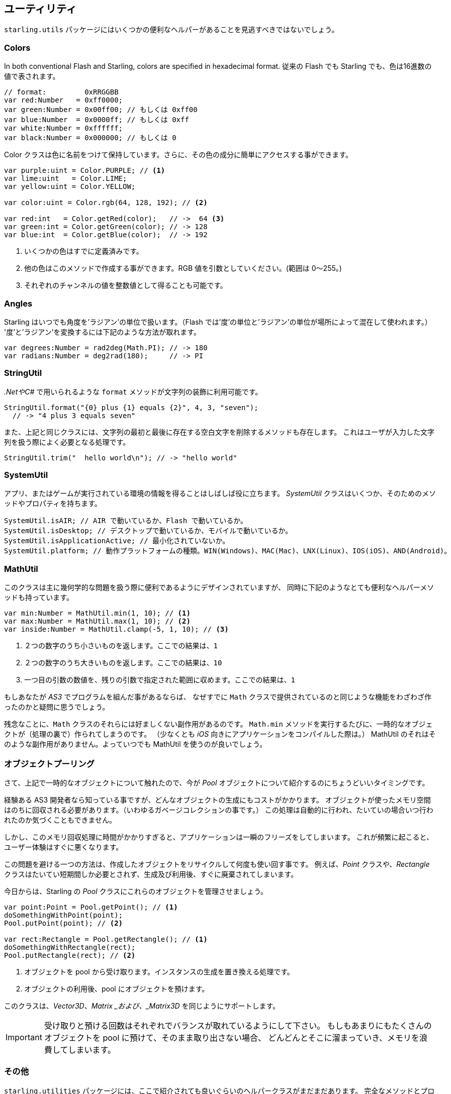 == ユーティリティ

`starling.utils` パッケージにはいくつかの便利なヘルパーがあることを見逃すべきではないでしょう。

=== Colors

In both conventional Flash and Starling, colors are specified in hexadecimal format.
従来の Flash でも Starling でも、色は16進数の値で表されます。

//原文：Here are a few examples:
//翻訳なしで良さげ

[source, as3]
----
// format:         0xRRGGBB
var red:Number   = 0xff0000;
var green:Number = 0x00ff00; // もしくは 0xff00
var blue:Number  = 0x0000ff; // もしくは 0xff
var white:Number = 0xffffff;
var black:Number = 0x000000; // もしくは 0
----

Color クラスは色に名前をつけて保持しています。さらに、その色の成分に簡単にアクセスする事ができます。

[source, as3]
----
var purple:uint = Color.PURPLE; // <1>
var lime:uint   = Color.LIME;
var yellow:uint = Color.YELLOW;

var color:uint = Color.rgb(64, 128, 192); // <2>

var red:int   = Color.getRed(color);   // ->  64 <3>
var green:int = Color.getGreen(color); // -> 128
var blue:int  = Color.getBlue(color);  // -> 192
----
<1> いくつかの色はすでに定義済みです。
<2> 他の色はこのメソッドで作成する事ができます。RGB 値を引数としていください。(範囲は 0〜255。)
<3> それぞれのチャンネルの値を整数値として得ることも可能です。

=== Angles

Starling はいつでも角度を'ラジアン'の単位で扱います。（Flash では'度'の単位と'ラジアン'の単位が場所によって混在して使われます。）
'度'と'ラジアン'を変換するには下記のような方法が取れます。

[source, as3]
----
var degrees:Number = rad2deg(Math.PI); // -> 180
var radians:Number = deg2rad(180);     // -> PI
----

=== StringUtil

_.NetやC#_ で用いられるような `format` メソッドが文字列の装飾に利用可能です。

[source, as3]
----
StringUtil.format("{0} plus {1} equals {2}", 4, 3, "seven");
  // -> "4 plus 3 equals seven"
----

また、上記と同じクラスには、文字列の最初と最後に存在する空白文字を削除するメソッドも存在します。
これはユーザが入力した文字列を扱う際によく必要となる処理です。

[source, as3]
----
StringUtil.trim("  hello world\n"); // -> "hello world"
----

=== SystemUtil

アプリ、またはゲームが実行されている環境の情報を得ることはしばしば役に立ちます。
_SystemUtil_ クラスはいくつか、そのためのメソッドやプロパティを持ちます。

[source, as3]
----
SystemUtil.isAIR; // AIR で動いているか、Flash で動いているか。
SystemUtil.isDesktop; // デスクトップで動いているか、モバイルで動いているか。
SystemUtil.isApplicationActive; // 最小化されていないか。
SystemUtil.platform; // 動作プラットフォームの種類。WIN(Windows)、MAC(Mac)、LNX(Linux)、IOS(iOS)、AND(Android)。
----

=== MathUtil

//原文：While that class is mainly designed to help with some geometric problems,
このクラスは主に幾何学的な問題を扱う際に便利であるようにデザインされていますが、
同時に下記のようなとても便利なヘルパーメソッドも持っています。

[source, as3]
----
var min:Number = MathUtil.min(1, 10); // <1>
var max:Number = MathUtil.max(1, 10); // <2>
var inside:Number = MathUtil.clamp(-5, 1, 10); // <3>
----
<1> ２つの数字のうち小さいものを返します。ここでの結果は、`1`
<2> ２つの数字のうち大きいものを返します。ここでの結果は、`10`
<3> 一つ目の引数の数値を、残りの引数で指定された範囲に収めます。ここでの結果は、`1`

もしあなたが  _AS3_ でプログラムを組んだ事があるならば、
なぜすでに `Math` クラスで提供されているのと同じような機能をわざわざ作ったのかと疑問に思うでしょう。

残念なことに、`Math` クラスのそれらには好ましくない副作用があるのです。
//原文：each time you call e.g. `Math.min`, it creates a temporary object (at least when you compile your app for _iOS_, that is).
`Math.min` メソッドを実行するたびに、一時的なオブジェクトが（処理の裏で）作られてしまうのです。
（少なくとも _iOS_ 向きにアプリケーションをコンパイルした際は。）
//原文；Those alternatives do not have this side effect, so you should always prefer them.
MathUtil のそれはそのような副作用がありません。よっていつでも MathUtil を使うのが良いでしょう。

=== オブジェクトプーリング

さて、上記で一時的なオブジェクトについて触れたので、今が _Pool_ オブジェクトについて紹介するのにちょうどいいタイミングです。

経験ある AS3 開発者なら知っている事ですが、どんなオブジェクトの生成にもコストがかかります。
オブジェクトが使ったメモリ空間はのちに回収される必要があります。（いわゆるガベージコレクションの事です。）
この処理は自動的に行われ、たいていの場合いつ行われたのか気づくこともできません。

しかし、このメモリ回収処理に時間がかかりすぎると、アプリケーションは一瞬のフリーズをしてしまいます。
//原文：If that happens often, it quickly becomes a nuisance to your users.
これが頻繁に起こると、ユーザー体験はすぐに悪くなります。

この問題を避ける一つの方法は、作成したオブジェクトをリサイクルして何度も使い回す事です。
例えば、_Point_ クラスや、_Rectangle_ クラスはたいてい短期間しか必要とされず、生成及び利用後、すぐに廃棄されてしまいます。

今日からは、Starling の _Pool_ クラスにこれらのオブジェクトを管理させましょう。

[source, as3]
----
var point:Point = Pool.getPoint(); // <1>
doSomethingWithPoint(point);
Pool.putPoint(point); // <2>

var rect:Rectangle = Pool.getRectangle(); // <1>
doSomethingWithRectangle(rect);
Pool.putRectangle(rect); // <2>
----
<1> オブジェクトを pool から受け取ります。インスタンスの生成を置き換える処理です。
<2> オブジェクトの利用後、pool にオブジェクトを預けます。

このクラスは、_Vector3D_、_Matrix _および、_Matrix3D_ を同じようにサポートします。

IMPORTANT: 受け取りと預ける回数はそれぞれでバランスが取れているようにして下さい。
//原文：If you put too many objects into the pool and never retrieve them, it will fill up over time, using more and more memory.
もしもあまりにもたくさんのオブジェクトを pool に預けて、そのまま取り出さない場合、
どんどんとそこに溜まっていき、メモリを浪費してしまいます。

=== その他

`starling.utilities` パッケージには、ここで紹介されても良いぐらいのヘルパークラスがまだまだあります。
完全なメソッドとプロパティの一覧を得るには、 http://doc.starling-framework.org/core/starling/utils/package-detail.html[API Reference] を確認してください。一見の価値あり、です！
